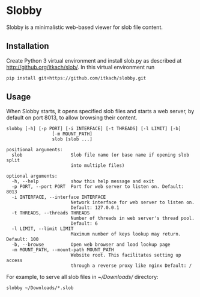 * Slobby

  Slobby is a minimalistic web-based viewer for slob file content.

** Installation

   Create Python 3 virtual environment and install slob.py as
   described at http://github.org/itkach/slob/. In this virtual
   environment run

   #+BEGIN_SRC sh
   pip install git+https://github.com/itkach/slobby.git
   #+END_SRC


** Usage

   When Slobby starts, it opens specified slob files and starts a web
   server, by default on port 8013, to allow browsing their content.

   #+BEGIN_SRC
slobby [-h] [-p PORT] [-i INTERFACE] [-t THREADS] [-l LIMIT] [-b]
                 [-m MOUNT_PATH]
                 slob [slob ...]

positional arguments:
  slob                  Slob file name (or base name if opening slob split
                        into multiple files)

optional arguments:
  -h, --help            show this help message and exit
  -p PORT, --port PORT  Port for web server to listen on. Default: 8013
  -i INTERFACE, --interface INTERFACE
                        Network interface for web server to listen on.
                        Default: 127.0.0.1
  -t THREADS, --threads THREADS
                        Number of threads in web server's thread pool.
                        Default: 6
  -l LIMIT, --limit LIMIT
                        Maximum number of keys lookup may return. Default: 100
  -b, --browse          Open web browser and load lookup page
  -m MOUNT_PATH, --mount-path MOUNT_PATH
                        Website root. This facilitates setting up access
                        through a reverse proxy like nginx Default: /
   #+END_SRC

   For example, to serve all slob files in /~/Downloads// directory:
   #+BEGIN_SRC
   slobby ~/Downloads/*.slob
   #+END_SRC
